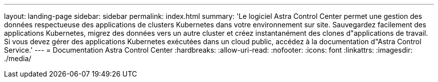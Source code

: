 ---
layout: landing-page 
sidebar: sidebar 
permalink: index.html 
summary: 'Le logiciel Astra Control Center permet une gestion des données respectueuse des applications de clusters Kubernetes dans votre environnement sur site. Sauvegardez facilement des applications Kubernetes, migrez des données vers un autre cluster et créez instantanément des clones d"applications de travail. Si vous devez gérer des applications Kubernetes exécutées dans un cloud public, accédez à la documentation d"Astra Control Service.' 
---
= Documentation Astra Control Center
:hardbreaks:
:allow-uri-read: 
:nofooter: 
:icons: font
:linkattrs: 
:imagesdir: ./media/


